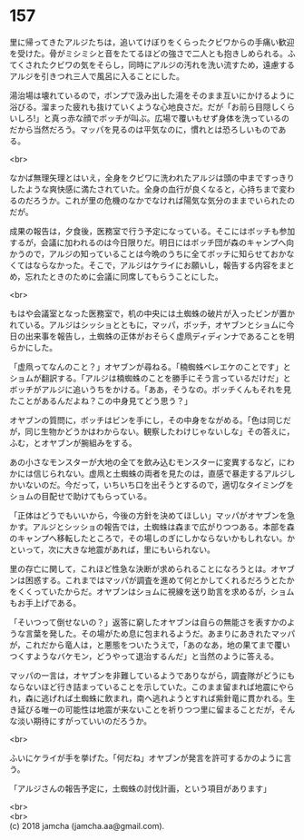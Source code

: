 #+OPTIONS: toc:nil
#+OPTIONS: \n:t

* 157

  里に帰ってきたアルジたちは，追いてけぼりをくらったクビワからの手痛い歓迎を受けた。骨がミシミシと音をたてるほどの強さで二人とも抱きしめられる。ふてくされたクビワの気をそらし，同時にアルジの汚れを洗い流すため，遠慮するアルジを引きつれ三人で風呂に入ることにした。

  湯治場は壊れているので，ポンプで汲み出した湯をそのまま互いにかけるように浴びる。溜まった疲れも抜けていくような心地良さだ。だが「お前ら目隠しくらいしろ!」と真っ赤な顔でボッチが叫ぶ。広場で覆いもせず身体を洗っているのだから当然だろう。マッパを見るのは平気なのに，慣れとは恐ろしいものである。

  <br>

  なかば無理矢理とはいえ，全身をクビワに洗われたアルジは頭の中まですっきりしたような爽快感に満たされていた。全身の血行が良くなると，心持ちまで変わるのだろうか。これが里の危機のなかでなければ陽気な気分のままでいられたのだが。

  成果の報告は，夕食後，医務室で行う予定になっている。そこにはボッチも参加するが，会議に加われるのは今日限りだ。明日にはボッチ団が森のキャンプへ向かうので，アルジの知っていることは今晩のうちに全てボッチに知らせておかなくてはならなかった。そこで，アルジはケライにお願いし，報告する内容をまとめ，忘れたときのために会議に同席してもらうことにした。

  <br>

  もはや会議室となった医務室で，机の中央には土蜘蛛の破片が入ったビンが置かれている。アルジはシッショとともに，マッパ，ボッチ，オヤブンとショムに今日の出来事を報告し，土蜘蛛の正体がおそらく虚凧ディディンナであることを明らかにした。

  「虚凧ってなんのこと？」オヤブンが尋ねる。「楠蜘蛛ベレエケのことです」とショムが翻訳する。「アルジは楠蜘蛛のことを勝手にそう言っているだけだ」とボッチがアルジに追いうちをかける。「ああ，そうなの。ボッチくんもそれを見たことがあるんだよね？この中身見てどう思う？」

  オヤブンの質問に，ボッチはビンを手にし，その中身をながめる。「色は同じだが，同じ生物かどうかはわからない。観察したわけじゃないしな」その答えに，ふむ，とオヤブンが腕組みをする。

  あの小さなモンスターが大地の全てを飲み込むモンスターに変異するなど，にわかには信じられない。虚凧と土蜘蛛の両者を見たのは，直感で暴走するアルジしかいないのだ。今だって，いちいち口を出そうとするので，適切なタイミングをショムの目配せで助けてもらっている。

  「正体はどうでもいいから，今後の方針を決めてほしい」マッパがオヤブンを急かす。アルジとシッショの報告では，土蜘蛛は森まで広がりつつある。本部を森のキャンプへ移転したところで，その場しのぎにしかならないかもしれない。かといって，次に大きな地震があれば，里にもいられない。

  里の存亡に関して，これほど性急な決断が求められることになろうとは。オヤブンは困惑する。これまではマッパが調査を進めて何とかしてくれるだろうとたかをくくっていたからだ。オヤブンはショムに視線を送り助言を求めるが，ショムもお手上げである。

  「そいつって倒せないの？」返答に窮したオヤブンは自らの無能さを表すかのような言葉を発した。その場がため息に包まれるようだ。あまりにあきれたマッパが，これだから竜人は，と悪態をついたうえで，「あのなあ，地の果てまで覆いつくすようなバケモン，どうやって退治するんだ」と当然のように答える。

  マッパの一言は，オヤブンを非難しているようでありながら，調査隊がどうにもならないほど行き詰まっていることを示していた。このまま留まれば地震にやられ，森に逃げれば土蜘蛛に飲まれ，南へ逃れようとすれば紫針竜に貫かれる。生き延びる唯一の可能性は地震が来ないことを祈りつつ里に留まることだが，そんな淡い期待にすがっていいのだろうか。

  <br>

  ふいにケライが手を挙げた。「何だね」オヤブンが発言を許可するかのように言う。

  「アルジさんの報告予定に，土蜘蛛の討伐計画，という項目があります」

  <br>
  <br>
  (c) 2018 jamcha (jamcha.aa@gmail.com).

  [[http://creativecommons.org/licenses/by-nc-sa/4.0/deed][file:http://i.creativecommons.org/l/by-nc-sa/4.0/88x31.png]]
